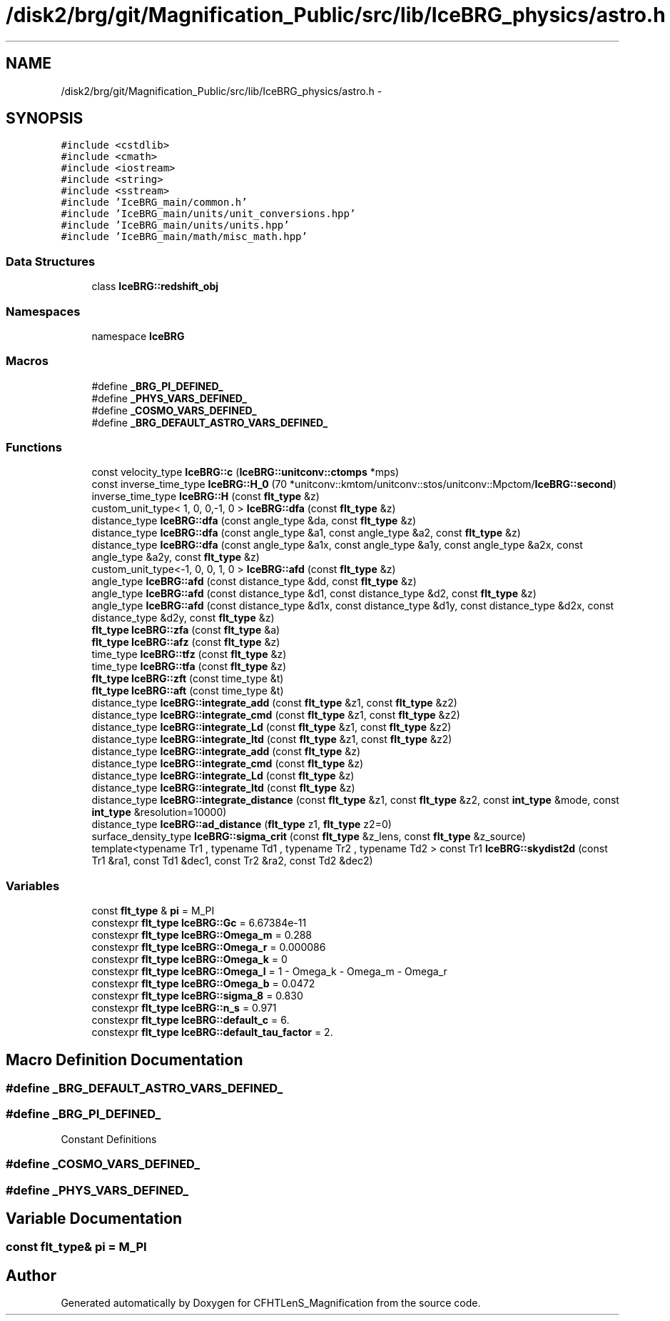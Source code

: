 .TH "/disk2/brg/git/Magnification_Public/src/lib/IceBRG_physics/astro.h" 3 "Tue Jul 7 2015" "Version 0.9.0" "CFHTLenS_Magnification" \" -*- nroff -*-
.ad l
.nh
.SH NAME
/disk2/brg/git/Magnification_Public/src/lib/IceBRG_physics/astro.h \- 
.SH SYNOPSIS
.br
.PP
\fC#include <cstdlib>\fP
.br
\fC#include <cmath>\fP
.br
\fC#include <iostream>\fP
.br
\fC#include <string>\fP
.br
\fC#include <sstream>\fP
.br
\fC#include 'IceBRG_main/common\&.h'\fP
.br
\fC#include 'IceBRG_main/units/unit_conversions\&.hpp'\fP
.br
\fC#include 'IceBRG_main/units/units\&.hpp'\fP
.br
\fC#include 'IceBRG_main/math/misc_math\&.hpp'\fP
.br

.SS "Data Structures"

.in +1c
.ti -1c
.RI "class \fBIceBRG::redshift_obj\fP"
.br
.in -1c
.SS "Namespaces"

.in +1c
.ti -1c
.RI "namespace \fBIceBRG\fP"
.br
.in -1c
.SS "Macros"

.in +1c
.ti -1c
.RI "#define \fB_BRG_PI_DEFINED_\fP"
.br
.ti -1c
.RI "#define \fB_PHYS_VARS_DEFINED_\fP"
.br
.ti -1c
.RI "#define \fB_COSMO_VARS_DEFINED_\fP"
.br
.ti -1c
.RI "#define \fB_BRG_DEFAULT_ASTRO_VARS_DEFINED_\fP"
.br
.in -1c
.SS "Functions"

.in +1c
.ti -1c
.RI "const velocity_type \fBIceBRG::c\fP (\fBIceBRG::unitconv::ctomps\fP *mps)"
.br
.ti -1c
.RI "const inverse_time_type \fBIceBRG::H_0\fP (70 *unitconv::kmtom/unitconv::stos/unitconv::Mpctom/\fBIceBRG::second\fP)"
.br
.ti -1c
.RI "inverse_time_type \fBIceBRG::H\fP (const \fBflt_type\fP &z)"
.br
.ti -1c
.RI "custom_unit_type< 1, 0, 0,-1, 0 > \fBIceBRG::dfa\fP (const \fBflt_type\fP &z)"
.br
.ti -1c
.RI "distance_type \fBIceBRG::dfa\fP (const angle_type &da, const \fBflt_type\fP &z)"
.br
.ti -1c
.RI "distance_type \fBIceBRG::dfa\fP (const angle_type &a1, const angle_type &a2, const \fBflt_type\fP &z)"
.br
.ti -1c
.RI "distance_type \fBIceBRG::dfa\fP (const angle_type &a1x, const angle_type &a1y, const angle_type &a2x, const angle_type &a2y, const \fBflt_type\fP &z)"
.br
.ti -1c
.RI "custom_unit_type<-1, 0, 0, 1, 0 > \fBIceBRG::afd\fP (const \fBflt_type\fP &z)"
.br
.ti -1c
.RI "angle_type \fBIceBRG::afd\fP (const distance_type &dd, const \fBflt_type\fP &z)"
.br
.ti -1c
.RI "angle_type \fBIceBRG::afd\fP (const distance_type &d1, const distance_type &d2, const \fBflt_type\fP &z)"
.br
.ti -1c
.RI "angle_type \fBIceBRG::afd\fP (const distance_type &d1x, const distance_type &d1y, const distance_type &d2x, const distance_type &d2y, const \fBflt_type\fP &z)"
.br
.ti -1c
.RI "\fBflt_type\fP \fBIceBRG::zfa\fP (const \fBflt_type\fP &a)"
.br
.ti -1c
.RI "\fBflt_type\fP \fBIceBRG::afz\fP (const \fBflt_type\fP &z)"
.br
.ti -1c
.RI "time_type \fBIceBRG::tfz\fP (const \fBflt_type\fP &z)"
.br
.ti -1c
.RI "time_type \fBIceBRG::tfa\fP (const \fBflt_type\fP &z)"
.br
.ti -1c
.RI "\fBflt_type\fP \fBIceBRG::zft\fP (const time_type &t)"
.br
.ti -1c
.RI "\fBflt_type\fP \fBIceBRG::aft\fP (const time_type &t)"
.br
.ti -1c
.RI "distance_type \fBIceBRG::integrate_add\fP (const \fBflt_type\fP &z1, const \fBflt_type\fP &z2)"
.br
.ti -1c
.RI "distance_type \fBIceBRG::integrate_cmd\fP (const \fBflt_type\fP &z1, const \fBflt_type\fP &z2)"
.br
.ti -1c
.RI "distance_type \fBIceBRG::integrate_Ld\fP (const \fBflt_type\fP &z1, const \fBflt_type\fP &z2)"
.br
.ti -1c
.RI "distance_type \fBIceBRG::integrate_ltd\fP (const \fBflt_type\fP &z1, const \fBflt_type\fP &z2)"
.br
.ti -1c
.RI "distance_type \fBIceBRG::integrate_add\fP (const \fBflt_type\fP &z)"
.br
.ti -1c
.RI "distance_type \fBIceBRG::integrate_cmd\fP (const \fBflt_type\fP &z)"
.br
.ti -1c
.RI "distance_type \fBIceBRG::integrate_Ld\fP (const \fBflt_type\fP &z)"
.br
.ti -1c
.RI "distance_type \fBIceBRG::integrate_ltd\fP (const \fBflt_type\fP &z)"
.br
.ti -1c
.RI "distance_type \fBIceBRG::integrate_distance\fP (const \fBflt_type\fP &z1, const \fBflt_type\fP &z2, const \fBint_type\fP &mode, const \fBint_type\fP &resolution=10000)"
.br
.ti -1c
.RI "distance_type \fBIceBRG::ad_distance\fP (\fBflt_type\fP z1, \fBflt_type\fP z2=0)"
.br
.ti -1c
.RI "surface_density_type \fBIceBRG::sigma_crit\fP (const \fBflt_type\fP &z_lens, const \fBflt_type\fP &z_source)"
.br
.ti -1c
.RI "template<typename Tr1 , typename Td1 , typename Tr2 , typename Td2 > const Tr1 \fBIceBRG::skydist2d\fP (const Tr1 &ra1, const Td1 &dec1, const Tr2 &ra2, const Td2 &dec2)"
.br
.in -1c
.SS "Variables"

.in +1c
.ti -1c
.RI "const \fBflt_type\fP & \fBpi\fP = M_PI"
.br
.ti -1c
.RI "constexpr \fBflt_type\fP \fBIceBRG::Gc\fP = 6\&.67384e-11"
.br
.ti -1c
.RI "constexpr \fBflt_type\fP \fBIceBRG::Omega_m\fP = 0\&.288"
.br
.ti -1c
.RI "constexpr \fBflt_type\fP \fBIceBRG::Omega_r\fP = 0\&.000086"
.br
.ti -1c
.RI "constexpr \fBflt_type\fP \fBIceBRG::Omega_k\fP = 0"
.br
.ti -1c
.RI "constexpr \fBflt_type\fP \fBIceBRG::Omega_l\fP = 1 - Omega_k - Omega_m - Omega_r"
.br
.ti -1c
.RI "constexpr \fBflt_type\fP \fBIceBRG::Omega_b\fP = 0\&.0472"
.br
.ti -1c
.RI "constexpr \fBflt_type\fP \fBIceBRG::sigma_8\fP = 0\&.830"
.br
.ti -1c
.RI "constexpr \fBflt_type\fP \fBIceBRG::n_s\fP = 0\&.971"
.br
.ti -1c
.RI "constexpr \fBflt_type\fP \fBIceBRG::default_c\fP = 6\&."
.br
.ti -1c
.RI "constexpr \fBflt_type\fP \fBIceBRG::default_tau_factor\fP = 2\&."
.br
.in -1c
.SH "Macro Definition Documentation"
.PP 
.SS "#define _BRG_DEFAULT_ASTRO_VARS_DEFINED_"

.SS "#define _BRG_PI_DEFINED_"
Constant Definitions 
.SS "#define _COSMO_VARS_DEFINED_"

.SS "#define _PHYS_VARS_DEFINED_"

.SH "Variable Documentation"
.PP 
.SS "const \fBflt_type\fP& pi = M_PI"

.SH "Author"
.PP 
Generated automatically by Doxygen for CFHTLenS_Magnification from the source code\&.
